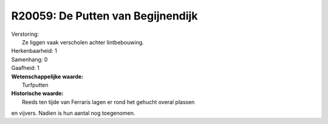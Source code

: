 R20059: De Putten van Begijnendijk
==================================

| Verstoring:
|  Ze liggen vaak verscholen achter lintbebouwing.

| Herkenbaarheid: 1

| Samenhang: 0

| Gaafheid: 1

| **Wetenschappelijke waarde:**
|  Turfputten

| **Historische waarde:**
|  Reeds ten tijde van Ferraris lagen er rond het gehucht overal plassen
en vijvers. Nadien is hun aantal nog toegenomen.



